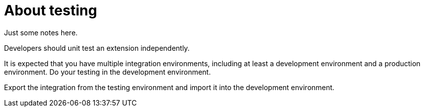 [id='about-testing']
= About testing

Just some notes here.

Developers should unit test an extension independently.  

It is expected that you have multiple 
integration environments, including at least a development
environment and a production environment. Do your testing in the
development environment. 

Export the integration from the testing
environment and import it into the development environment. 
